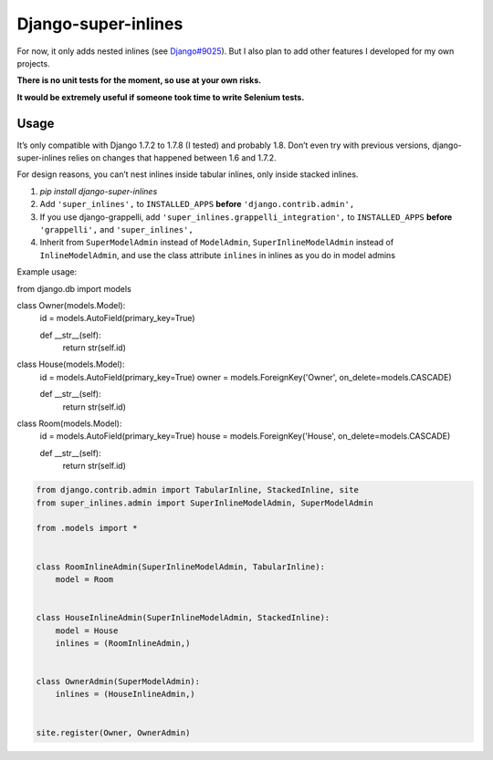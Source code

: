Django-super-inlines
====================

For now, it only adds nested inlines (see `Django#9025 <https://code.djangoproject.com/ticket/9025>`_).
But I also plan to add other features I developed for my own projects.

**There is no unit tests for the moment, so use at your own risks.**

**It would be extremely useful if someone took time to write Selenium tests.**


Usage
-----

It’s only compatible with Django 1.7.2 to 1.7.8 (I tested) and probably 1.8.
Don’t even try with previous versions, django-super-inlines relies on changes
that happened between 1.6 and 1.7.2.

For design reasons, you can’t nest inlines inside tabular inlines,
only inside stacked inlines.

1. `pip install django-super-inlines`
2. Add ``'super_inlines',`` to ``INSTALLED_APPS``
   **before** ``'django.contrib.admin',``
3. If you use django-grappelli, add ``'super_inlines.grappelli_integration',``
   to ``INSTALLED_APPS`` **before** ``'grappelli',`` and ``'super_inlines',``
4. Inherit from ``SuperModelAdmin`` instead of ``ModelAdmin``,
   ``SuperInlineModelAdmin`` instead of ``InlineModelAdmin``, and use the class
   attribute ``inlines`` in inlines as you do in model admins

Example usage:

.. code-block:: python

from django.db import models


class Owner(models.Model):
    id                 = models.AutoField(primary_key=True)

    def __str__(self):
        return str(self.id)


class House(models.Model):
    id                 = models.AutoField(primary_key=True)
    owner              = models.ForeignKey('Owner', on_delete=models.CASCADE)

    def __str__(self):
        return str(self.id)


class Room(models.Model):
    id                 = models.AutoField(primary_key=True)
    house              = models.ForeignKey('House', on_delete=models.CASCADE)

    def __str__(self):
        return str(self.id)

.. code-block:: python

    from django.contrib.admin import TabularInline, StackedInline, site
    from super_inlines.admin import SuperInlineModelAdmin, SuperModelAdmin

    from .models import *


    class RoomInlineAdmin(SuperInlineModelAdmin, TabularInline):
        model = Room


    class HouseInlineAdmin(SuperInlineModelAdmin, StackedInline):
        model = House
        inlines = (RoomInlineAdmin,)


    class OwnerAdmin(SuperModelAdmin):
        inlines = (HouseInlineAdmin,)


    site.register(Owner, OwnerAdmin)
